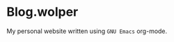 * Blog.wolper

My personal website written using =GNU Emacs= org-mode.

[[./images/free-software-champion.jpg]]
